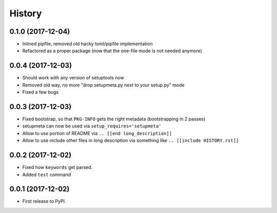=======
History
=======

0.1.0 (2017-12-04)
------------------

* Inlined pipfile, removed old hacky toml/pipfile implementation

* Refactored as a proper package (now that the one-file mode is not needed anymore)

.. [[end long_description]]


0.0.4 (2017-12-03)
------------------

* Should work with any version of setuptools now

* Removed old way, no more "drop setupmeta.py next to your setup.py" mode

* Fixed a few bugs



0.0.3 (2017-12-03)
------------------

* Fixed bootstrap, so that ``PKG-INFO`` gets the right metadata (bootstrapping in 2 passes)

* setupmeta can now be used via ``setup_requires='setupmeta'``

* Allow to use portion of README via ``.. [[end long_description]]``

* Allow to use include other files in long description via something like ``.. [[include HISTORY.rst]]``


0.0.2 (2017-12-02)
------------------

* Fixed how ``keywords`` get parsed.

* Added ``test`` command


0.0.1 (2017-12-02)
------------------

* First release to PyPI.
